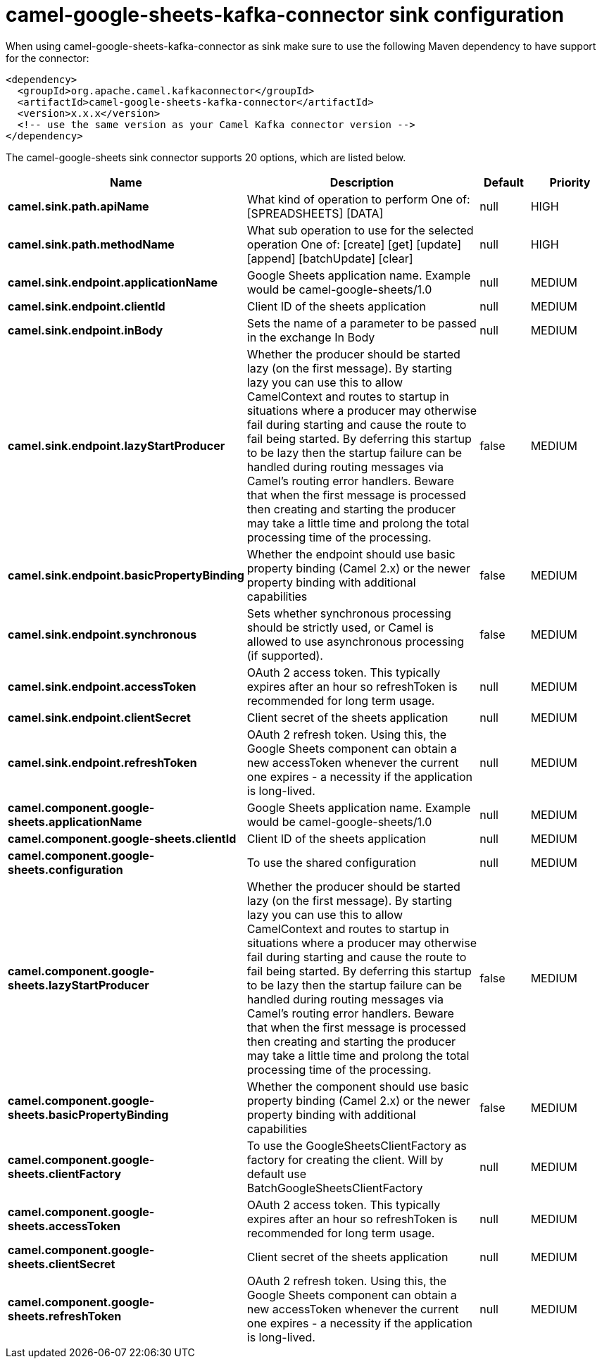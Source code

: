 // kafka-connector options: START
[[camel-google-sheets-kafka-connector-sink]]
= camel-google-sheets-kafka-connector sink configuration

When using camel-google-sheets-kafka-connector as sink make sure to use the following Maven dependency to have support for the connector:

[source,xml]
----
<dependency>
  <groupId>org.apache.camel.kafkaconnector</groupId>
  <artifactId>camel-google-sheets-kafka-connector</artifactId>
  <version>x.x.x</version>
  <!-- use the same version as your Camel Kafka connector version -->
</dependency>
----


The camel-google-sheets sink connector supports 20 options, which are listed below.



[width="100%",cols="2,5,^1,2",options="header"]
|===
| Name | Description | Default | Priority
| *camel.sink.path.apiName* | What kind of operation to perform One of: [SPREADSHEETS] [DATA] | null | HIGH
| *camel.sink.path.methodName* | What sub operation to use for the selected operation One of: [create] [get] [update] [append] [batchUpdate] [clear] | null | HIGH
| *camel.sink.endpoint.applicationName* | Google Sheets application name. Example would be camel-google-sheets/1.0 | null | MEDIUM
| *camel.sink.endpoint.clientId* | Client ID of the sheets application | null | MEDIUM
| *camel.sink.endpoint.inBody* | Sets the name of a parameter to be passed in the exchange In Body | null | MEDIUM
| *camel.sink.endpoint.lazyStartProducer* | Whether the producer should be started lazy (on the first message). By starting lazy you can use this to allow CamelContext and routes to startup in situations where a producer may otherwise fail during starting and cause the route to fail being started. By deferring this startup to be lazy then the startup failure can be handled during routing messages via Camel's routing error handlers. Beware that when the first message is processed then creating and starting the producer may take a little time and prolong the total processing time of the processing. | false | MEDIUM
| *camel.sink.endpoint.basicPropertyBinding* | Whether the endpoint should use basic property binding (Camel 2.x) or the newer property binding with additional capabilities | false | MEDIUM
| *camel.sink.endpoint.synchronous* | Sets whether synchronous processing should be strictly used, or Camel is allowed to use asynchronous processing (if supported). | false | MEDIUM
| *camel.sink.endpoint.accessToken* | OAuth 2 access token. This typically expires after an hour so refreshToken is recommended for long term usage. | null | MEDIUM
| *camel.sink.endpoint.clientSecret* | Client secret of the sheets application | null | MEDIUM
| *camel.sink.endpoint.refreshToken* | OAuth 2 refresh token. Using this, the Google Sheets component can obtain a new accessToken whenever the current one expires - a necessity if the application is long-lived. | null | MEDIUM
| *camel.component.google-sheets.applicationName* | Google Sheets application name. Example would be camel-google-sheets/1.0 | null | MEDIUM
| *camel.component.google-sheets.clientId* | Client ID of the sheets application | null | MEDIUM
| *camel.component.google-sheets.configuration* | To use the shared configuration | null | MEDIUM
| *camel.component.google-sheets.lazyStartProducer* | Whether the producer should be started lazy (on the first message). By starting lazy you can use this to allow CamelContext and routes to startup in situations where a producer may otherwise fail during starting and cause the route to fail being started. By deferring this startup to be lazy then the startup failure can be handled during routing messages via Camel's routing error handlers. Beware that when the first message is processed then creating and starting the producer may take a little time and prolong the total processing time of the processing. | false | MEDIUM
| *camel.component.google-sheets.basicPropertyBinding* | Whether the component should use basic property binding (Camel 2.x) or the newer property binding with additional capabilities | false | MEDIUM
| *camel.component.google-sheets.clientFactory* | To use the GoogleSheetsClientFactory as factory for creating the client. Will by default use BatchGoogleSheetsClientFactory | null | MEDIUM
| *camel.component.google-sheets.accessToken* | OAuth 2 access token. This typically expires after an hour so refreshToken is recommended for long term usage. | null | MEDIUM
| *camel.component.google-sheets.clientSecret* | Client secret of the sheets application | null | MEDIUM
| *camel.component.google-sheets.refreshToken* | OAuth 2 refresh token. Using this, the Google Sheets component can obtain a new accessToken whenever the current one expires - a necessity if the application is long-lived. | null | MEDIUM
|===
// kafka-connector options: END
